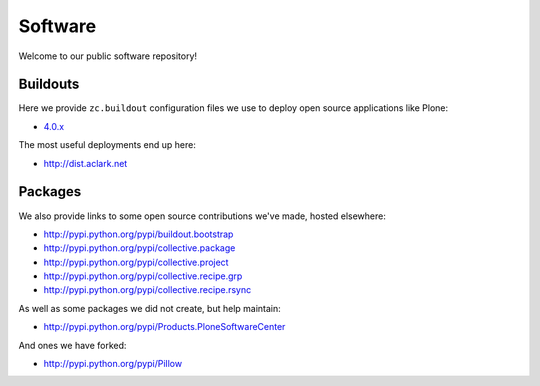 Software
========

Welcome to our public software repository!

Buildouts
---------

Here we provide ``zc.buildout`` configuration files we use to deploy open source applications like Plone:

* `4.0.x`_

The most useful deployments end up here:

* http://dist.aclark.net

Packages
--------

We also provide links to some open source contributions we've made, hosted elsewhere:

* http://pypi.python.org/pypi/buildout.bootstrap
* http://pypi.python.org/pypi/collective.package
* http://pypi.python.org/pypi/collective.project
* http://pypi.python.org/pypi/collective.recipe.grp
* http://pypi.python.org/pypi/collective.recipe.rsync 

As well as some packages we did not create, but help maintain:

* http://pypi.python.org/pypi/Products.PloneSoftwareCenter 

And ones we have forked:

* http://pypi.python.org/pypi/Pillow

.. _`4.0.x`: http://dist.aclark.net/build/plone/4.0.x
